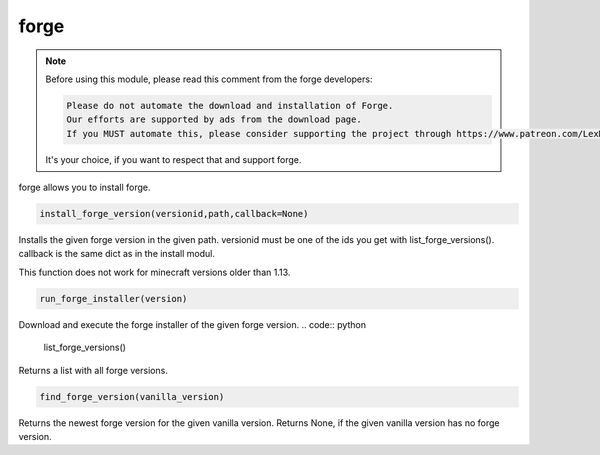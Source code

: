 forge
==========================
.. note::
    Before using this module, please read this comment from the forge developers:

    .. code:: text

        Please do not automate the download and installation of Forge.
        Our efforts are supported by ads from the download page.
        If you MUST automate this, please consider supporting the project through https://www.patreon.com/LexManos/

    It's your choice, if you want to respect that and support forge.

forge allows you to install forge.

.. code:: python

    install_forge_version(versionid,path,callback=None)

Installs the given forge version in the given path. versionid must be one of the ids you get with list_forge_versions(). callback is the same dict as in the install modul.

This function does not work for minecraft versions older than 1.13.

.. code:: python

    run_forge_installer(version)

Download and execute the forge installer of the given forge version.
.. code:: python

    list_forge_versions()

Returns a list with all forge versions.

.. code:: python

    find_forge_version(vanilla_version)

Returns the newest forge version for the given vanilla version. Returns None, if the given vanilla version has no forge version.
